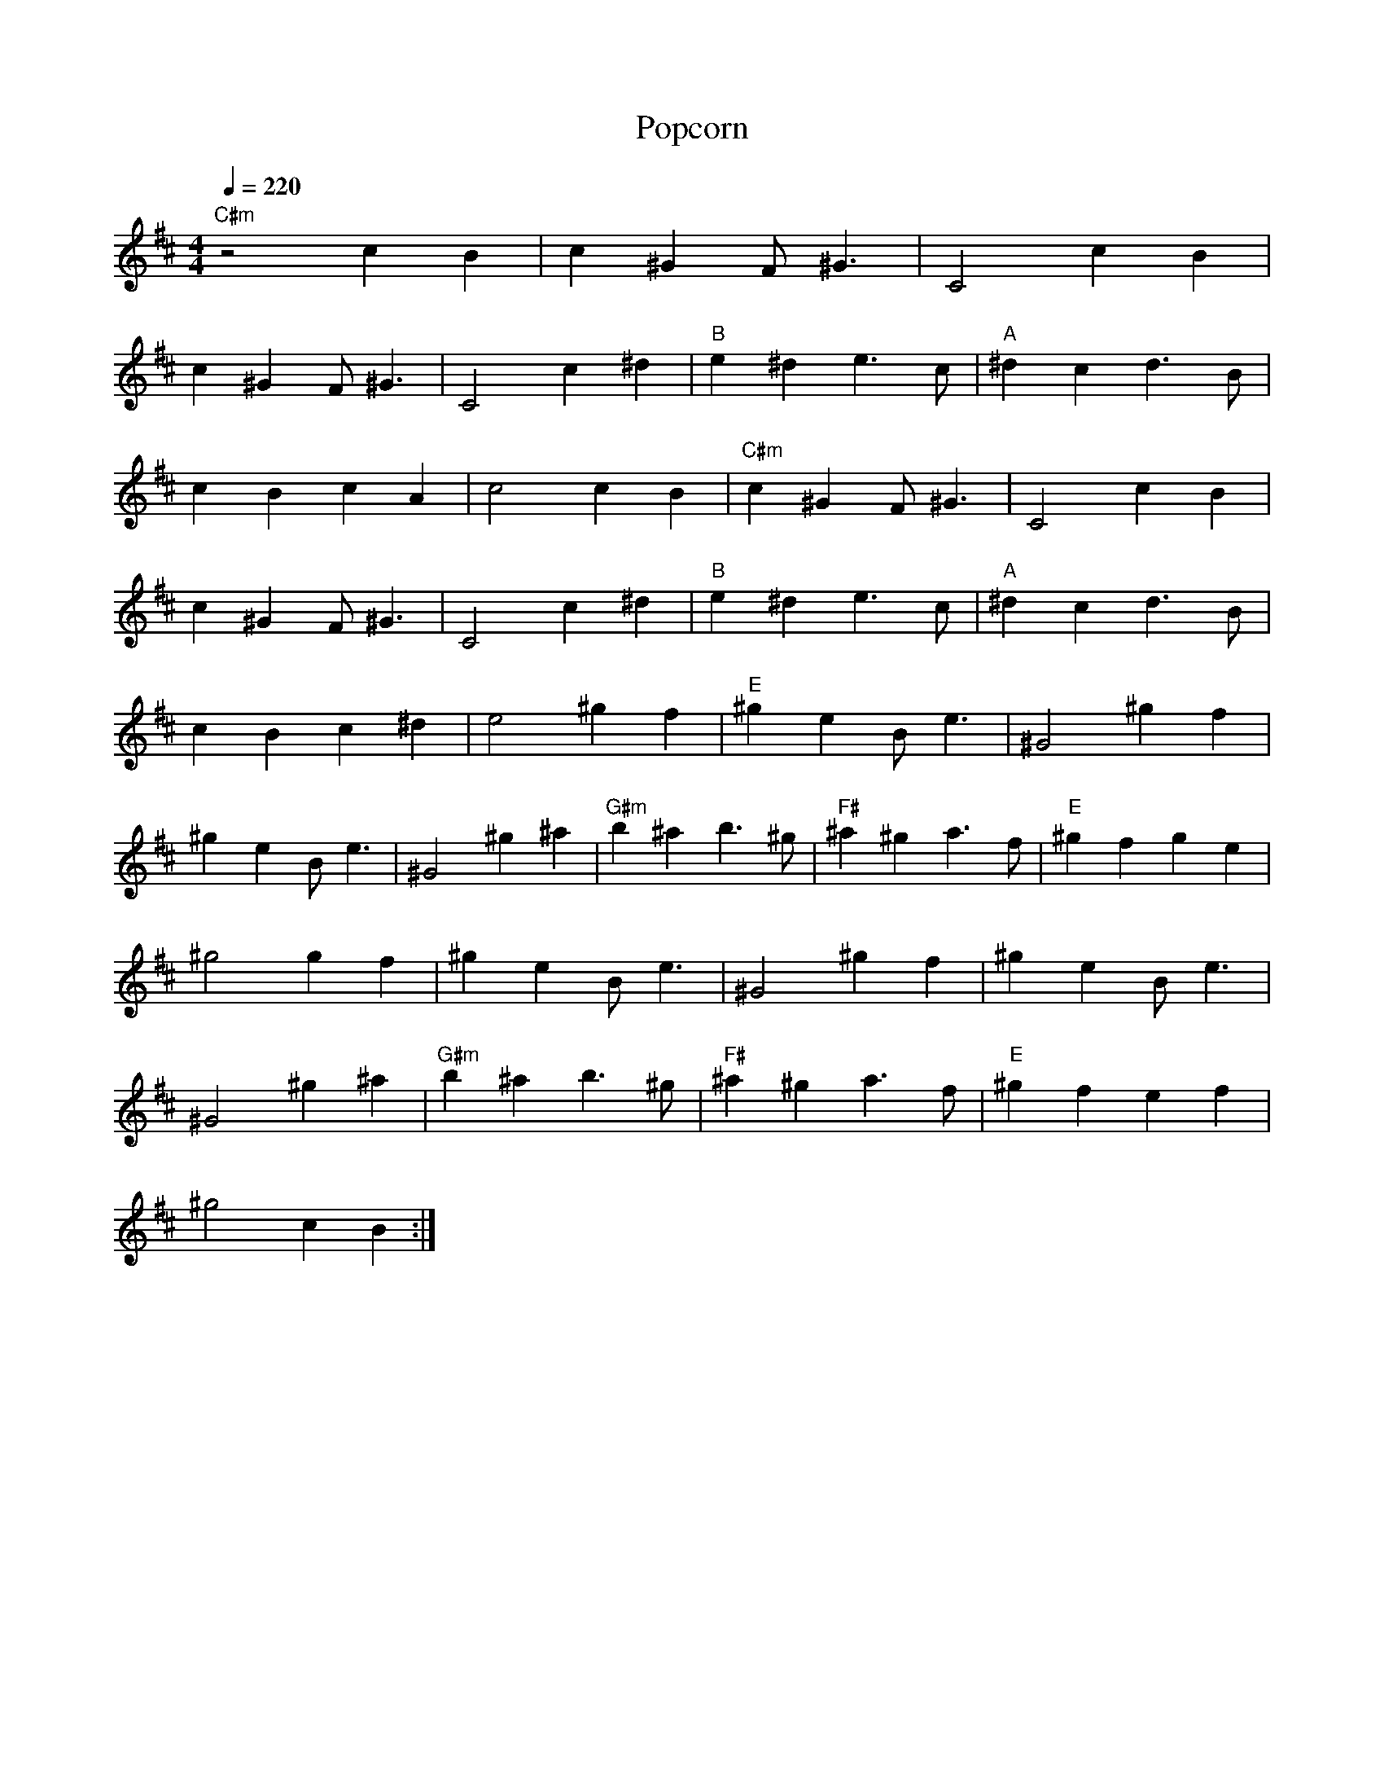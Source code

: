X:1
T:Popcorn
N: Transposed
M:4/4
Q:1/4=220
L:1/4
K:D
"C#m" z2 cB|c^G F<^G|C2 cB|
c^G F<^G|C2 c^d|"B" e^d e>c|"A"^dc d>B|
cBcA|c2 cB|"C#m" c^G F<^G|C2 cB|
c^G F<^G|C2 c^d|"B" e^d e>c|"A" ^dc d>B|
cBc^d|e2 ^gf|"E" ^ge B<e|^G2 ^gf|
^ge B<e|^G2 ^g^a|"G#m" b^a b>^g|"F#" ^a^g a>f|"E" ^gfge|
^g2 gf|^ge B<e|^G2 ^gf|^ge B<e|
^G2 ^g^a|"G#m" b^a b>^g|"F#" ^a^g a>f|"E" ^gfef|
^g2 cB:|

X:2
T:Popcorn
N: Original
M:4/4
Q:1/4=220
L:1/4
K:C
"Bm" z2 BA|B^F E<F|B,2 BA|
B^F E<F|B,2 B^c|"A" d^c d>B|"G"^cB c>A|
BABG|B2 BA|"Bm" B^F E<F|B,2 BA|
B^F E<F|B,2 B^c|"A" d^c d>B|"G" ^cB c>A|
BAB^c|d2 ^fe|"D" ^fd A<d|^F2 ^fe|
^fd A<d|^F2 ^f^g|"F#m" a^g a>^f|"E" ^g^f g>e|"D" ^fefd|
^f2 fe|^fd A<d|^F2 ^fe|^fd A<d|
^F2 ^f^g|"F#m" a^g a>^f|"E" ^g^f g>e|"D" ^fede|
^f2 BA:|